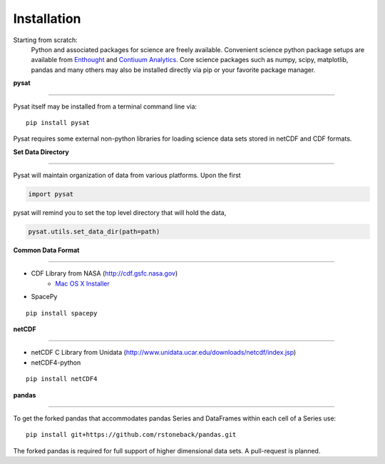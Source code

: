 
Installation
============
Starting from scratch:
   Python and associated packages for science are freely available. Convenient science python package setups are available from `Enthought <https://store.enthought.com>`_ and `Contiuum Analytics <http://continuum.io/downloads>`_. Core science packages such as numpy, scipy, matplotlib, pandas and many others may also be installed directly via pip or your favorite package manager. 




**pysat**

----

Pysat itself may be installed from a terminal command line via::

   pip install pysat

Pysat requires some external non-python libraries for loading science data sets stored in netCDF and CDF formats.

**Set Data Directory**

----

Pysat will maintain organization of data from various platforms. Upon the first

.. code:: python

   import pysat

pysat will remind you to set the top level directory that will hold the data,

.. code:: python

   pysat.utils.set_data_dir(path=path)


**Common Data Format**

----

- CDF Library from NASA (http://cdf.gsfc.nasa.gov) 
   - `Mac OS X Installer <http://cdaweb.gsfc.nasa.gov/pub/software/cdf/dist/cdf36_0/macosX/cdf36_0-setup_universal_binary.tar.gz>`_
- SpacePy

::

   pip install spacepy


**netCDF**

----

- netCDF C Library from Unidata (http://www.unidata.ucar.edu/downloads/netcdf/index.jsp)
- netCDF4-python

::

  pip install netCDF4



**pandas**

----

To get the forked pandas that accommodates pandas Series and DataFrames within each cell of a Series use::

   pip install git+https://github.com/rstoneback/pandas.git

The forked pandas is required for full support of higher dimensional data sets. A pull-request is planned.







